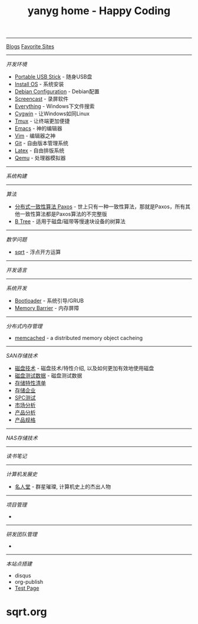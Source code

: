 #+TITLE: yanyg home - Happy Coding

-----
[[file:blogs][Blogs]]    [[file:favorite-sites.org][Favorite Sites]]

-----
/开发环境/
- [[file:tools-usb-stick.org][Portable USB Stick]] - 随身USB盘
- [[file:install-os.org][Install OS]] - 系统安装
- [[file:debian-config.org][Debian Configuration]] - Debian配置
- [[file:sw-screencast.org][Screencast]] - 录屏软件
- [[file:sw-everything.org][Everything]] - Windows下文件搜索
- [[file:sw-cygwin.org][Cygwin]] - 让Windows如同Linux
- [[file:sw-tmux.org][Tmux]] - 让终端更加便捷
- [[file:sw-emacs.org][Emacs]] - 神的编辑器
- [[file:sw-vim.org][Vim]] - 编辑器之神
- [[file:sw-git.org][Git]] - 自由版本管理系统
- [[file:sw-latex.org][Latex]] - 自由排版系统
- [[file:sw-qemu.org][Qemu]] - 处理器模拟器

-----
/系统构建/

-----
/算法/
- [[file:algos-paxos.org][分布式一致性算法 Paxos]] - 世上只有一种一致性算法，那就是Paxos，所有其他一致性算法都是Paxos算法的不完整版
- [[file:algos-b-tree.org][B Tree]] - 适用于磁盘/磁带等慢速块设备的树算法

-----
/数学问题/
- [[file:sqrt.org][sqrt]] - 浮点开方运算

-----
/开发语言/

-----
/系统开发/
- [[file:os-bootloader.org][Bootloader]] - 系统引导/GRUB
- [[file:memory-barrier.org][Memory Barrier]] - 内存屏障

-----
/分布式内存管理/
- [[https://memcached.org/][memcached]] - a distributed memory object cacheing

-----
/SAN存储技术/
- [[file:storage-disk.org][磁盘技术]] - 磁盘技术/特性介绍, 以及如何更加有效地使用磁盘
- [[file:storage-disk-test-data.org][磁盘测试数据]] - 磁盘测试数据
- [[file:storage-features-list.org][存储特性清单]]
- [[file:storage-company.org][存储企业]]
- [[file:storage-spc-testing.org][SPC测试]]
- [[file:storage-marketing.org][市场分析]]
- [[file:storage-products.org][产品分析]]
- [[file:storage-products-spec.org][产品规格]]

-----
/NAS存储技术/

-----
/读书笔记/

-----
/计算机发展史/
- [[file:cs-famous.org][名人堂]] - 群星璀璨, 计算机史上的杰出人物

-----
/项目管理/
- 

-----
/研发团队管理/
- 

-----
/本站点搭建/
- disqus
- org-publish
- [[file:hp-test.org][Test Page]]
* sqrt.org
